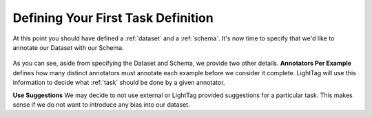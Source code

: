 Defining Your First Task Definition
=========================

At this point you should have defined a :ref:`dataset` and a :ref:`schema`. It's now time to specify that we'd like
to annotate our Dataset with our Schema.

   .. figure:: adding_task_definition.gif
      :scale: 100 %
      :alt: Uploading a dataset
      :align: center

As you can see, aside from specifying the Dataset and Schema, we provide two other details.
**Annotators Per Example** defines how many distinct annotators must annotate each example before we consider it complete.
LightTag will use this information to decide what :ref:`task` should be done by a given annotator.

**Use Suggestions**
We may decide to not use external or LightTag provided suggestions for a particular task. This makes sense if we
do not want to introduce any bias into our dataset.
